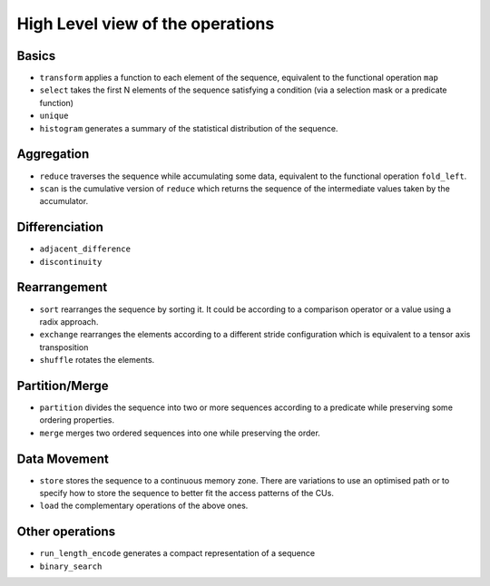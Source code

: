 High Level view of the operations
=================================

Basics
------

* ``transform`` applies a function to each element of the sequence, equivalent to the functional operation ``map``
* ``select`` takes the first N elements of the sequence satisfying a condition  (via a selection mask or a predicate function)
* ``unique``
* ``histogram`` generates a summary of the statistical distribution of the sequence.

Aggregation
-----------

* ``reduce`` traverses the sequence while accumulating some data, equivalent to the functional operation ``fold_left``.
* ``scan`` is the cumulative version of ``reduce`` which returns the sequence of the intermediate values taken by the accumulator.

Differenciation
---------------

* ``adjacent_difference``
* ``discontinuity``

Rearrangement
-------------

* ``sort`` rearranges the sequence by sorting it. It could be according to a comparison operator or a value using a radix approach.
* ``exchange`` rearranges the elements according to a different stride configuration which is equivalent to a tensor axis transposition
* ``shuffle`` rotates the elements.

Partition/Merge
---------------

* ``partition`` divides the sequence into two or more sequences according to a predicate while preserving some ordering properties.
* ``merge`` merges two ordered sequences into one while preserving the order.

Data Movement
-------------

* ``store`` stores the sequence to a continuous memory zone. There are variations to use an optimised path or to specify how to store the sequence to better fit the access patterns of the CUs.
* ``load`` the complementary operations of the above ones.

Other operations
----------------

* ``run_length_encode`` generates a compact representation of a sequence
* ``binary_search``
